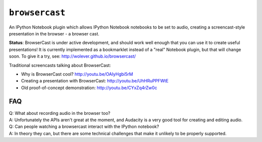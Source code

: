 ``browsercast``
===============

An IPython Notebook plugin which allows IPython Notebook notebooks to be set to
audio, creating a screencast-style presentation in the browser - a browser
cast.

**Status**: BrowserCast is under active development, and should work well
enough that you can use it to create useful presentations! It is currently
implemented as a bookmarklet instead of a "real" Notebook plugin, but that
will change soon. To give it a try, see: http://wolever.github.io/browsercast/

Traditional screencasts talking about BrowserCast:

* Why is BrowserCast cool? http://youtu.be/OAIyHgbi5rM
* Creating a presentation with BrowserCast: http://youtu.be/UhHRuPPFWtE
* Old proof-of-concept demonstration: http://youtu.be/CYxZq4rZw0c

FAQ
---

| Q: What about recording audio in the browser too?
| A: Unfortunately the APIs aren't great at the moment, and Audacity is a very
     good tool for creating and editing audio.

| Q: Can people watching a browsercast interact with the IPython notebook?
| A: In theory they can, but there are some technical challenges that make it
     unlikely to be properly supported.
